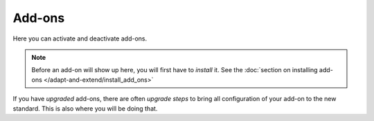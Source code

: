 Add-ons
=======


.. figure:: ../../_robot/addon-setup.png
   :align: center
   :alt: Add-on configuration

Here you can activate and deactivate add-ons.

.. note::

   Before an add-on will show up here, you will first have to *install* it. See the :doc:`section on installing add-ons </adapt-and-extend/install_add_ons>`

If you have *upgraded* add-ons, there are often *upgrade steps* to bring all configuration of your add-on to the new standard. This is also where you will be doing that.